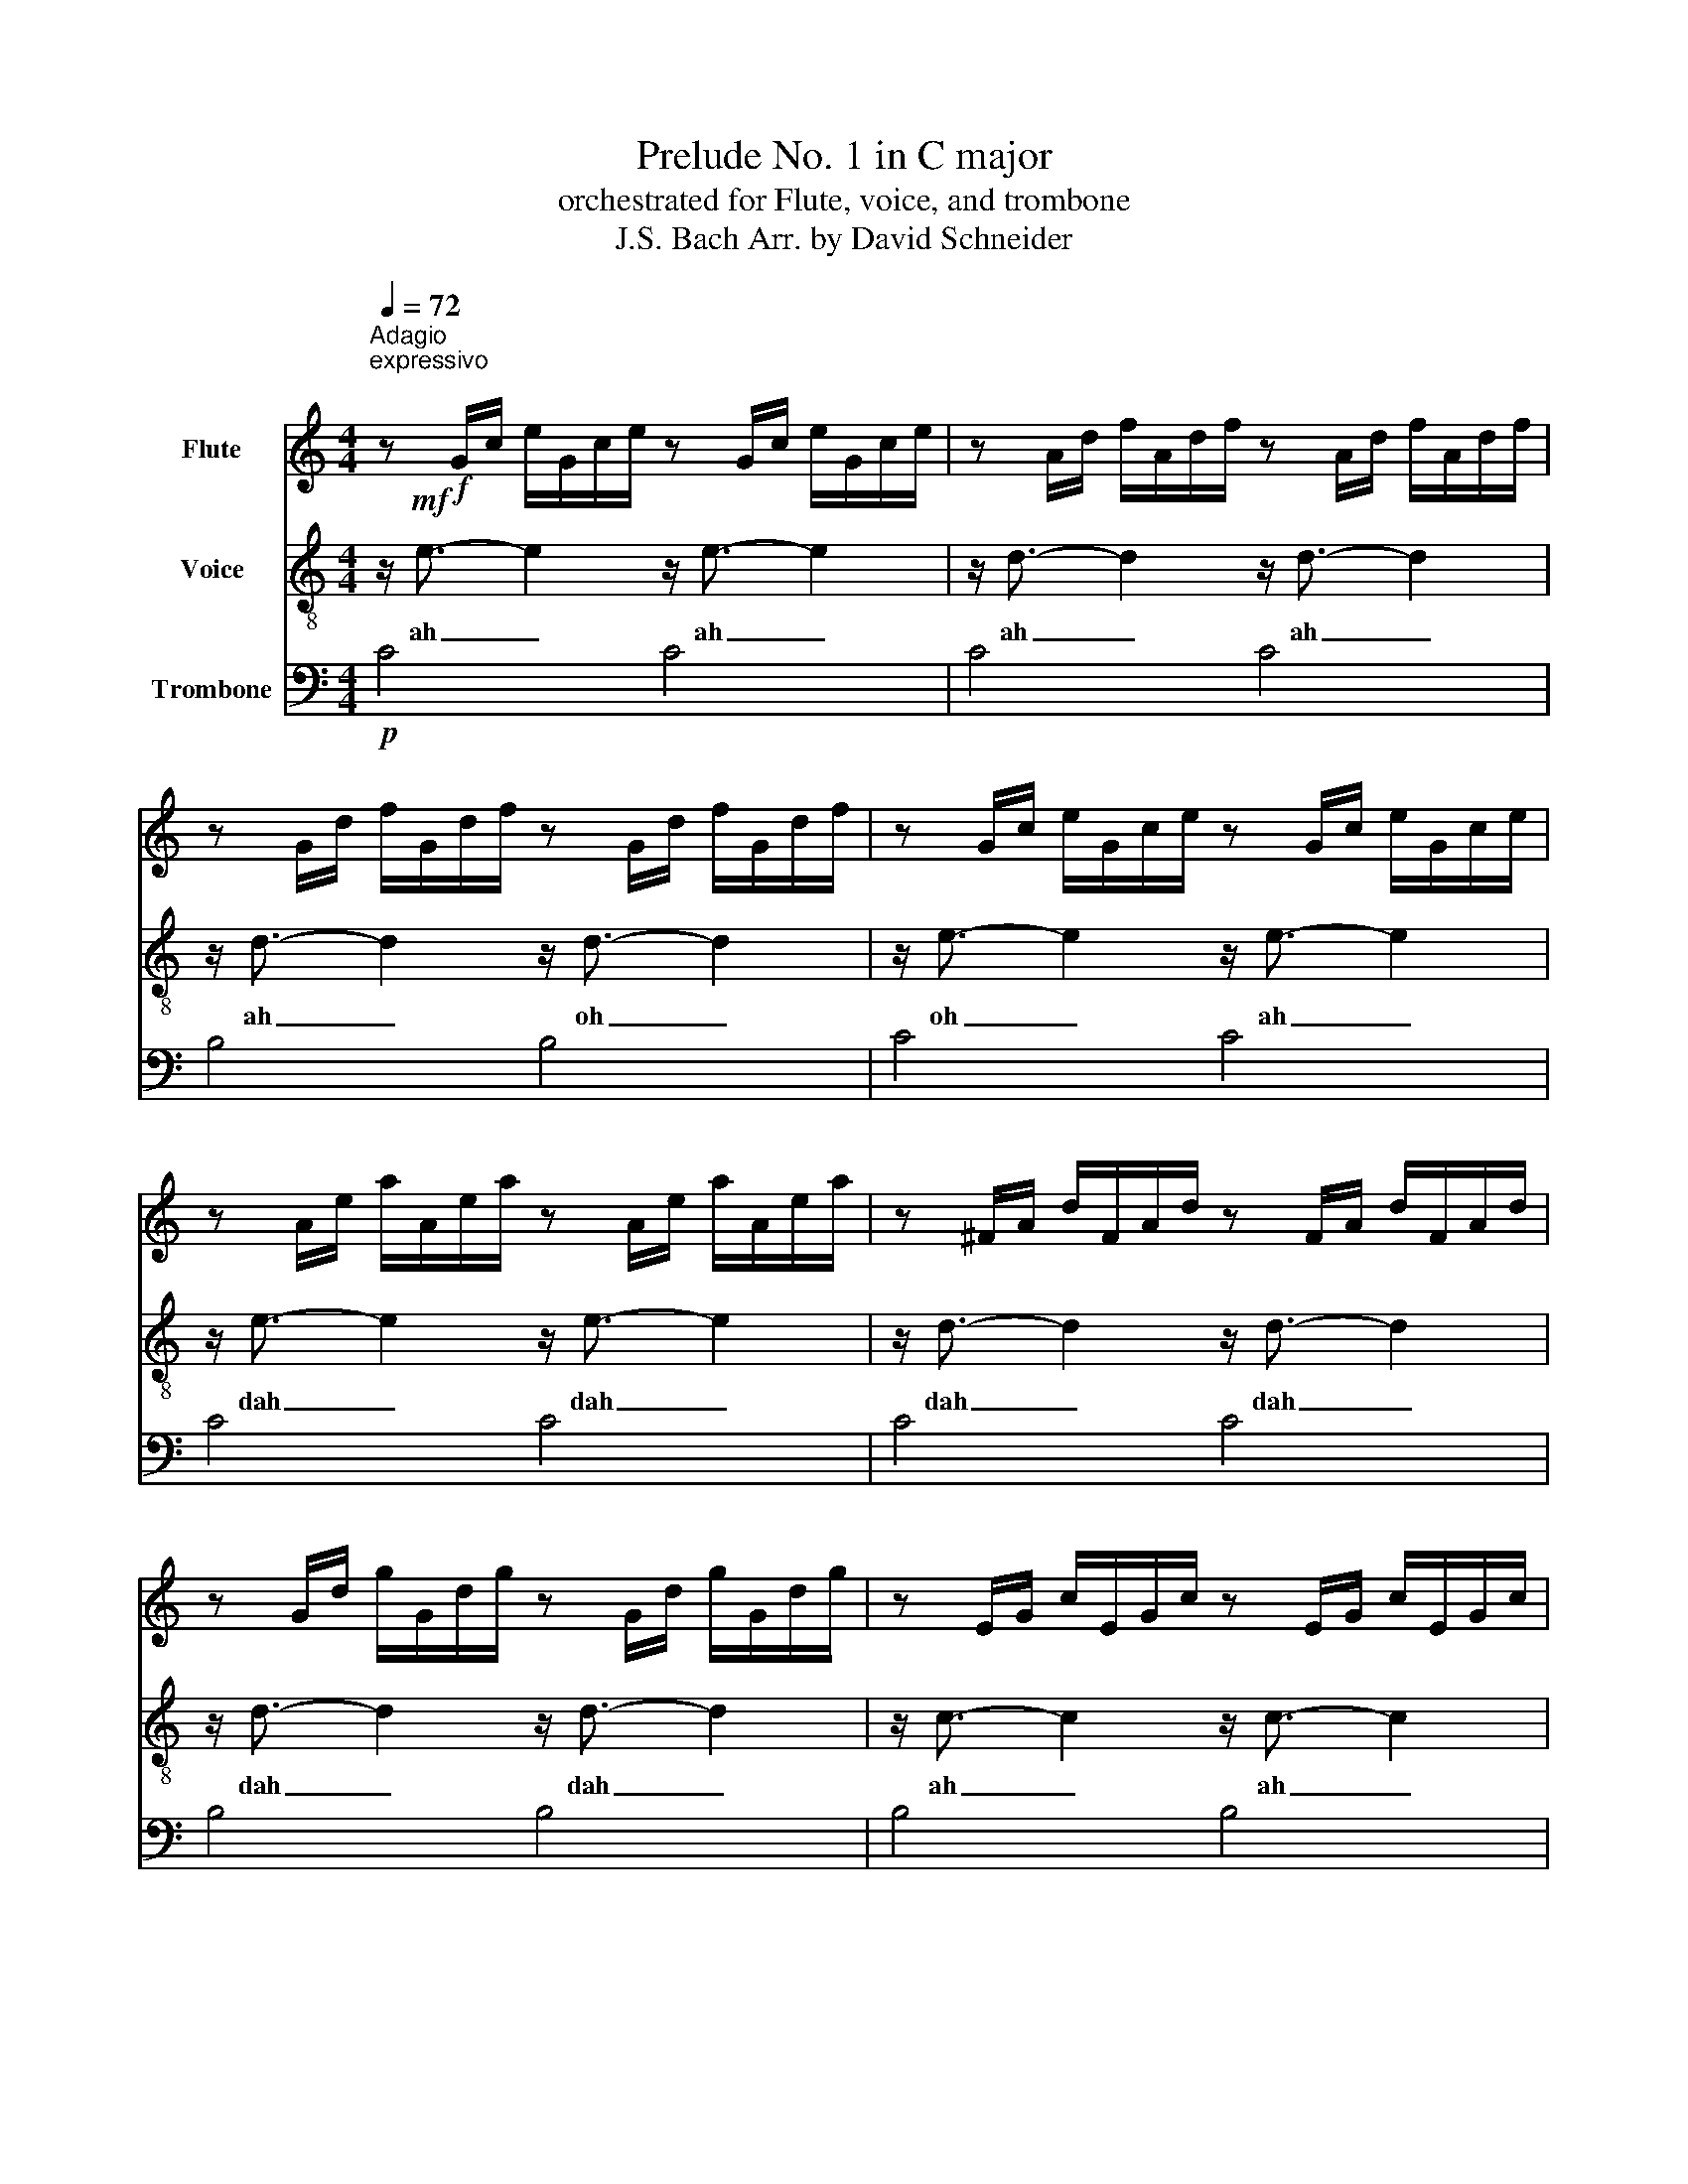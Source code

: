 X:1
T:Prelude No. 1 in C major
T:orchestrated for Flute, voice, and trombone
T:J.S. Bach Arr. by David Schneider 
%%score 1 2 3
L:1/8
Q:1/4=72
M:4/4
K:C
V:1 treble nm="Flute"
V:2 treble-8 nm="Voice"
V:3 bass nm="Trombone"
V:1
"^Adagio \nexpressivo\n" z!f! G/c/ e/G/c/e/ z G/c/ e/G/c/e/ | z A/d/ f/A/d/f/ z A/d/ f/A/d/f/ | %2
 z G/d/ f/G/d/f/ z G/d/ f/G/d/f/ | z G/c/ e/G/c/e/ z G/c/ e/G/c/e/ | %4
 z A/e/ a/A/e/a/ z A/e/ a/A/e/a/ | z ^F/A/ d/F/A/d/ z F/A/ d/F/A/d/ | %6
 z G/d/ g/G/d/g/ z G/d/ g/G/d/g/ | z E/G/ c/E/G/c/ z E/G/ c/E/G/c/ | %8
 z E/G/ c/E/G/c/ z E/G/ c/E/G/c/ | z D/^F/ c/D/F/c/ z D/F/ c/D/F/c/ | %10
 z D/G/ B/D/G/B/ z D/G/ B/D/G/B/ | z E/G/ ^c/E/G/c/ z E/G/ c/E/G/c/ | %12
 z D/A/ d/D/A/d/ z D/A/ d/D/A/d/ | z D/F/ B/D/F/B/ z D/F/ B/D/F/B/ | %14
 z C/G/ c/C/G/c/ z C/G/ c/C/G/c/ | z A/c/ f/A/c/f/ z A/c/ f/A/c/f/ | %16
 z A/c/ f/A/c/f/ z A/c/ f/A/c/f/ | z G/B/ f/G/B/f/ z G/B/ f/G/B/f/ | %18
 z G/c/ e/G/c/e/ z G/c/ e/G/c/e/ | z _B/c/ e/B/c/e/ z B/c/ e/B/c/e/ | %20
 z A/c/ e/A/c/e/ z A/c/ e/A/c/e/ | z A/c/ _e/A/c/e/ z A/c/ e/A/c/e/ | %22
 z B/c/ d/B/c/d/ z B/c/ d/B/c/d/ | z G/B/ d/G/B/d/ z G/B/ d/G/B/d/ | %24
 z G/c/ e/G/c/e/ z G/c/ e/G/c/e/ | z G/B/ f/G/B/f/ z G/B/ f/G/B/f/ | %26
 z A/c/ ^f/A/c/f/ z A/c/ f/A/c/f/ | z G/c/ g/G/c/g/ z G/c/ g/G/c/g/ | %28
 z G/c/ f/G/c/f/ z G/c/ f/G/c/f/ | z G/B/ f/G/B/f/ z G/B/ f/G/B/f/ | %30
 z G/_B/ e/G/B/e/ z G/B/ e/G/B/e/ | z F/A/ c/f/c/A/ c/A/F/A/ F/D/F/D/ | %32
 z G/B/ d/f/d/B/ d/B/G/B/ D/F/E/D/ | !fermata!E8 |] %34
V:2
 z/!mf! e3/2- e2 z/ e3/2- e2 | z/ d3/2- d2 z/ d3/2- d2 | z/ d3/2- d2 z/ d3/2- d2 | %3
w: ah _ ah _|ah _ ah _|ah _ oh _|
 z/ e3/2- e2 z/ e3/2- e2 | z/ e3/2- e2 z/ e3/2- e2 | z/ d3/2- d2 z/ d3/2- d2 | %6
w: oh _ ah _|dah _ dah _|dah _ dah _|
 z/ d3/2- d2 z/ d3/2- d2 | z/ c3/2- c2 z/ c3/2- c2 | z/ c3/2- c2 z/ c3/2- c2 | %9
w: dah _ dah _|ah _ ah _|oh _ oh _|
 z/ A3/2- A2 z/ A3/2- A2 | z/ B3/2- B2 z/ B3/2- B2 | z/ _B3/2- B2 z/ B3/2- B2 | %12
w: oo _ oo _|oo _ ah _|ee _ ee _|
 z/ A3/2- A2 z/ A3/2- A2 | z/ _A3/2- A2 z/ A3/2- A2 | z/ G3/2- G2 z/ G3/2- G2 | %15
w: bah _ dah _|bah _ dah _|ah _ oh _|
 z/ E3/2- E2 z/ F3/2- F2 | z/ F3/2- F2 z/ F3/2- F2 | z/ D3/2- D2 z/ D3/2- D2 | %18
w: oh _ oh _|doh _ dah _|bah _ ah _|
 z/ E3/2- E2 z/ E3/2- E2 | z/ G3/2- G2 z/ G3/2- G2 | z/ F3/2- F2 z/ F3/2- F2 | %21
w: oh _ oh _|oo _ oo _|oh _ oh _|
 z/ C3/2- C2 z/ C3/2- C2 | z/ F3/2- F2 z/ F3/2- F2 | z/ F3/2- F2 z/ F3/2- F2 | %24
w: doo _ doo _|dee _ dee _|dah _ dah _|
 z/ E3/2- E2 z/ E3/2- E2 | z/ D3/2- D2 z/ D3/2- D2 | z/ _E3/2- E2 z/ E3/2- E2 | %27
w: ah _ bah _|ah _ doh _|oh _ dah _|
 z/ E3/2- E2 z/ E3/2- E2 | z/ D3/2- D2 z/ D3/2- D2 | z/ D3/2- D2 z/ D3/2- D2 | %30
w: dee _ dah _|dee _ dah _|doh _ dah _|
 z/ C3/2- C2 z/ C3/2- C2 | z/ C3/2- C6 | z/ B,3/2- B,6 | !fermata!C8 |] %34
w: oh _ oh _|dah _|bah _|doo|
V:3
!p! C4 C4 | C4 C4 | B,4 B,4 | C4 C4 | C4 C4 | C4 C4 | B,4 B,4 | B,4 B,4 | A,4 A,4 | D,4 D,4 | %10
 G,4 G,4 | G,4 G,4 | F,4 F,4 | F,4 F,4 | E,4 E,4 | E,4 E,4 | D,4 D,4 | G,,4 G,,4 | C,4 C,4 | %19
 C,4 C,4 | F,,4 F,,4 | ^F,,4 F,,4 | _A,,4 A,,4 | G,,4 G,,4 | G,,4 G,,4 | G,,4 G,,4 | G,,4 G,,4 | %27
 G,,4 G,,4 | G,,4 G,,4 | G,,4 G,,4 | C,4 C,4 | C,8 | C,8 | C,8 |] %34

